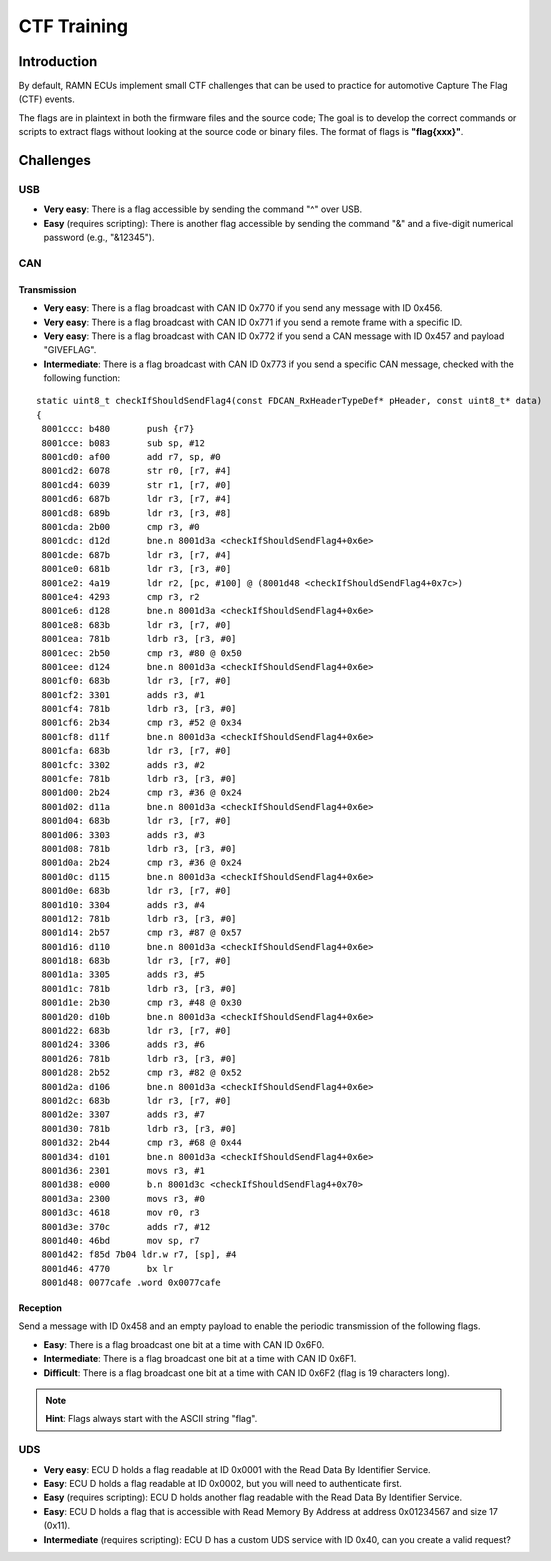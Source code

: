 .. _minictf:

CTF Training
============

Introduction
------------

By default, RAMN ECUs implement small CTF challenges that can be used to practice for automotive Capture The Flag (CTF) events.

The flags are in plaintext in both the firmware files and the source code; The goal is to develop the correct commands or scripts to extract flags without looking at the source code or binary files.
The format of flags is **"flag{xxx}"**.

Challenges
----------


USB
^^^

- **Very easy**: There is a flag accessible by sending the command "^" over USB.
- **Easy** (requires scripting): There is another flag accessible by sending the command "&" and a five-digit numerical password (e.g., "&12345").

CAN
^^^

Transmission
""""""""""""

- **Very easy**: There is a flag broadcast with CAN ID 0x770 if you send any message with ID 0x456.
- **Very easy**: There is a flag broadcast with CAN ID 0x771 if you send a remote frame with a specific ID.
- **Very easy**: There is a flag broadcast with CAN ID 0x772 if you send a CAN message with ID 0x457 and payload "GIVEFLAG".
- **Intermediate**: There is a flag broadcast with CAN ID 0x773 if you send a specific CAN message, checked with the following function:

.. parsed-literal::

    static uint8_t checkIfShouldSendFlag4(const FDCAN_RxHeaderTypeDef* pHeader, const uint8_t* data)
    {
     8001ccc: b480       push {r7}
     8001cce: b083       sub sp, #12
     8001cd0: af00       add r7, sp, #0
     8001cd2: 6078       str r0, [r7, #4]
     8001cd4: 6039       str r1, [r7, #0]
     8001cd6: 687b       ldr r3, [r7, #4]
     8001cd8: 689b       ldr r3, [r3, #8]
     8001cda: 2b00       cmp r3, #0
     8001cdc: d12d       bne.n 8001d3a <checkIfShouldSendFlag4+0x6e>
     8001cde: 687b       ldr r3, [r7, #4]
     8001ce0: 681b       ldr r3, [r3, #0]
     8001ce2: 4a19       ldr r2, [pc, #100] @ (8001d48 <checkIfShouldSendFlag4+0x7c>)
     8001ce4: 4293       cmp r3, r2
     8001ce6: d128       bne.n 8001d3a <checkIfShouldSendFlag4+0x6e>
     8001ce8: 683b       ldr r3, [r7, #0]
     8001cea: 781b       ldrb r3, [r3, #0]
     8001cec: 2b50       cmp r3, #80 @ 0x50
     8001cee: d124       bne.n 8001d3a <checkIfShouldSendFlag4+0x6e>
     8001cf0: 683b       ldr r3, [r7, #0]
     8001cf2: 3301       adds r3, #1
     8001cf4: 781b       ldrb r3, [r3, #0]
     8001cf6: 2b34       cmp r3, #52 @ 0x34
     8001cf8: d11f       bne.n 8001d3a <checkIfShouldSendFlag4+0x6e>
     8001cfa: 683b       ldr r3, [r7, #0]
     8001cfc: 3302       adds r3, #2
     8001cfe: 781b       ldrb r3, [r3, #0]
     8001d00: 2b24       cmp r3, #36 @ 0x24
     8001d02: d11a       bne.n 8001d3a <checkIfShouldSendFlag4+0x6e>
     8001d04: 683b       ldr r3, [r7, #0]
     8001d06: 3303       adds r3, #3
     8001d08: 781b       ldrb r3, [r3, #0]
     8001d0a: 2b24       cmp r3, #36 @ 0x24
     8001d0c: d115       bne.n 8001d3a <checkIfShouldSendFlag4+0x6e>
     8001d0e: 683b       ldr r3, [r7, #0]
     8001d10: 3304       adds r3, #4
     8001d12: 781b       ldrb r3, [r3, #0]
     8001d14: 2b57       cmp r3, #87 @ 0x57
     8001d16: d110       bne.n 8001d3a <checkIfShouldSendFlag4+0x6e>
     8001d18: 683b       ldr r3, [r7, #0]
     8001d1a: 3305       adds r3, #5
     8001d1c: 781b       ldrb r3, [r3, #0]
     8001d1e: 2b30       cmp r3, #48 @ 0x30
     8001d20: d10b       bne.n 8001d3a <checkIfShouldSendFlag4+0x6e>
     8001d22: 683b       ldr r3, [r7, #0]
     8001d24: 3306       adds r3, #6
     8001d26: 781b       ldrb r3, [r3, #0]
     8001d28: 2b52       cmp r3, #82 @ 0x52
     8001d2a: d106       bne.n 8001d3a <checkIfShouldSendFlag4+0x6e>
     8001d2c: 683b       ldr r3, [r7, #0]
     8001d2e: 3307       adds r3, #7
     8001d30: 781b       ldrb r3, [r3, #0]
     8001d32: 2b44       cmp r3, #68 @ 0x44
     8001d34: d101       bne.n 8001d3a <checkIfShouldSendFlag4+0x6e>
     8001d36: 2301       movs r3, #1
     8001d38: e000       b.n 8001d3c <checkIfShouldSendFlag4+0x70>
     8001d3a: 2300       movs r3, #0
     8001d3c: 4618       mov r0, r3
     8001d3e: 370c       adds r7, #12
     8001d40: 46bd       mov sp, r7
     8001d42: f85d 7b04 ldr.w r7, [sp], #4
     8001d46: 4770       bx lr
     8001d48: 0077cafe .word 0x0077cafe


Reception
"""""""""

Send a message with ID 0x458 and an empty payload to enable the periodic transmission of the following flags.

- **Easy**: There is a flag broadcast one bit at a time with CAN ID 0x6F0.
- **Intermediate**: There is a flag broadcast one bit at a time with CAN ID 0x6F1.
- **Difficult**: There is a flag broadcast one bit at a time with CAN ID 0x6F2 (flag is 19 characters long).

.. note::
    **Hint**: Flags always start with the ASCII string "flag".

UDS
^^^

- **Very easy**: ECU D holds a flag readable at ID 0x0001 with the Read Data By Identifier Service.
- **Easy**: ECU D holds a flag readable at ID 0x0002, but you will need to authenticate first.
- **Easy** (requires scripting): ECU D holds another flag readable with the Read Data By Identifier Service.
- **Easy**: ECU D holds a flag that is accessible with Read Memory By Address at address 0x01234567 and size 17 (0x11).
- **Intermediate** (requires scripting): ECU D has a custom UDS service with ID 0x40, can you create a valid request?